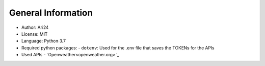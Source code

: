 ###################
General Information
###################

- Author: Ari24
- License: MIT
- Language: Python 3.7
- Required python packages:
  - ``dotenv``: Used for the .env file that saves the TOKENs for the APIs

- Used APIs
  - `Openweather<openweather.org>`_
